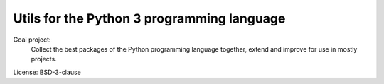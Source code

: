 
===========================================
Utils for the Python 3 programming language
===========================================


Goal project:
    Collect the best packages of the Python programming language together, extend and improve for use in mostly projects.


License: BSD-3-clause
